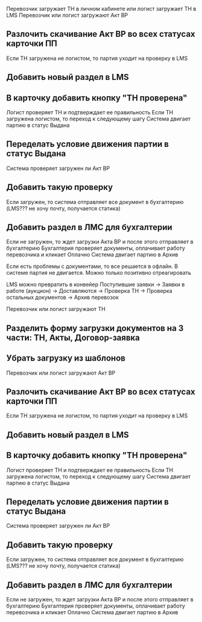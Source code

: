 Перевозчик загружает ТН в личном кабинете или логист загружает ТН в LMS
Перевозчик или логист загружают Акт ВР
** Разлочить скачивание Акт ВР во всех статусах карточки ПП
Если ТН загружена не логистом, то партия уходит на проверку в LMS
** Добавить новый раздел в LMS 
** В карточку добавить кнопку "ТН проверена"
Логист проверяет ТН и подтверждает ее правильность
Если ТН загружена логистом, то переход к следующему шагу
Система двигает партию в статус Выдана
** Переделать условие движения партии в статус Выдана
Система проверяет загружен ли Акт ВР
** Добавить такую проверку
Если загружен, то система отправляет все документ в бухгалтерию (LMS??? не хочу почту, получается статика)
** Добавить раздел в ЛМС для бухгалтерии
Если не загружен, то ждет загрузки Акта ВР и после этого отправляет в бухгалтерию
Бухгалтерия проверяет документы, оплачивает работу перевозчика и кликает Оплачно
Система двигает партию в Архив

Если есть проблемы с документами, то все решается в офлайн. В системе партия не двигается. Можно только позитивно отреагировать


LMS можно превратить в конвейер
Поступившие заявки → Заявки в работе (аукцион) → Доставляются → Проверка ТН → Проверка остальных документов → Архив перевозок



Перевозчик или логист загружают ТН
** Разделить форму загрузки документов на 3 части: ТН, Акты, Договор-заявка 
** Убрать загрузку из шаблонов 
Перевозчик или логист загружают Акт ВР
** Разлочить скачивание Акт ВР во всех статусах карточки ПП
Если ТН загружена не логистом, то партия уходит на проверку в LMS
** Добавить новый раздел в LMS 
** В карточку добавить кнопку "ТН проверена"
Логист проверяет ТН и подтверждает ее правильность
Если ТН загружена логистом, то переход к следующему шагу
Система двигает партию в статус Выдана
** Переделать условие движения партии в статус Выдана
Система проверяет загружен ли Акт ВР
** Добавить такую проверку
Если загружен, то система отправляет все документ в бухгалтерию (LMS??? не хочу почту, получается статика)
** Добавить раздел в ЛМС для бухгалтерии
Если не загружен, то ждет загрузки Акта ВР и после этого отправляет в бухгалтерию
Бухгалтерия проверяет документы, оплачивает работу перевозчика и кликает Оплачно
Система двигает партию в Архив